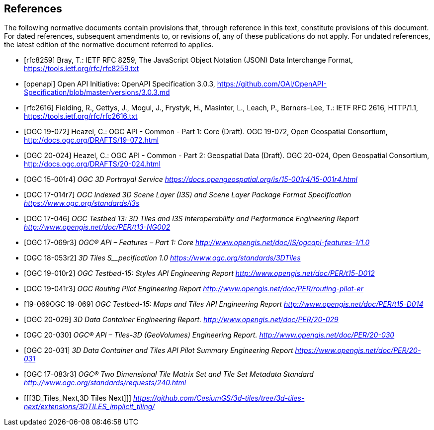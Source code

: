 [bibliography]
== References

The following normative documents contain provisions that, through reference in this text, constitute provisions of this document. For dated references, subsequent amendments to, or revisions of, any of these publications do not apply. For undated references, the latest edition of the normative document referred to applies.


* [[[rfc8259,rfc8259]]] Bray, T.: IETF RFC 8259, The JavaScript Object Notation (JSON) Data Interchange Format, https://tools.ietf.org/rfc/rfc8259.txt[https://tools.ietf.org/rfc/rfc8259.txt]
* [[[openapi,openapi]]] Open API Initiative: OpenAPI Specification 3.0.3, https://github.com/OAI/OpenAPI-Specification/blob/master/versions/3.0.3.md[https://github.com/OAI/OpenAPI-Specification/blob/master/versions/3.0.3.md]
* [[[ieft_rfc2616,rfc2616]]] Fielding, R., Gettys, J., Mogul, J., Frystyk, H., Masinter, L., Leach, P., Berners-Lee, T.: IETF RFC 2616, HTTP/1.1, https://tools.ietf.org/rfc/rfc2616.txt[https://tools.ietf.org/rfc/rfc2616.txt]
////
* [[[rfc2818,rfc2818]]] Rescorla, E.: IETF RFC 2818, HTTP Over TLS, https://tools.ietf.org/rfc/rfc2818.txt[https://tools.ietf.org/rfc/rfc2818.txt]
* [[[rfc3339,rfc3339]]] Klyne, G., Newman, C.: IETF RFC 3339, Date and Time on the Internet: Timestamps, https://tools.ietf.org/rfc/rfc3339.txt[https://tools.ietf.org/rfc/rfc3339.txt]
* [[[rfc3896,rfc3896]]] Berners-Lee, T., Fielding, R., Masinter, L: IETF RFC 3896, Uniform Resource Identifier (URI): Generic Syntax, https://tools.ietf.org/rfc/rfc3896.txt[https://tools.ietf.org/rfc/rfc3896.txt]
* [[[rfc7946,rfc7946]]] Butler, H., Daly, M., Doyle, A., Gillies, S., Hagen, S., Schaub, T.: IETF RFC 7946, The GeoJSON Format, https://tools.ietf.org/rfc/rfc7946.txt[https://tools.ietf.org/rfc/rfc7946.txt]
* [[[rfc8288,rfc8288]]] Nottingham, M.: IETF RFC 8288, Web Linking, https://tools.ietf.org/rfc/rfc8288.txt[https://tools.ietf.org/rfc/rfc8288.txt]
* [[[rfc6570,rfc6570]]] Gregorio, J., Fielding, R., Hadley, M., Nottingham, M., Orchard, D.: IETF RFC 6570, URI Template, https://datatracker.ietf.org/doc/html/rfc6570[https://datatracker.ietf.org/doc/html/rfc6570]
* [[[html5,html5]]] W3C: HTML5, W3C Recommendation, https://www.w3.org/TR/html5/[https://www.w3.org/TR/html5/]
* [[[schema_org,schema_org]]]Schema.org: https://schema.org/docs/schemas.html[https://schema.org/docs/schemas.html]
* [[[covjson,covjson]]] Blower, J., Riechert, M., Roberts, B.: Overview of the CoverageJSON format, https://www.w3.org/TR/covjson-overview/[https://www.w3.org/TR/covjson-overview/]
* [[[rfc2413,rfc2413]]] Weibel, S., Kunze, J., Lagoze, C., Wolf, M.: IETF RFC 2413, Dublin Core Metadata for Resource Discovery, https://tools.ietf.org/rfc/rfc2413.txt[https://tools.ietf.org/rfc/rfc2413.txt]
* [[[OGC06-103r4,OGC 06-103r4]]] Herring, J.: Simple Feature Access - Part 1: Common Architecture, http://portal.opengeospatial.org/files/?artifact_id=25355[http://portal.opengeospatial.org/files/?artifact_id=25355]
* [[[OGC18-010r7,OGC 18-010r7]]] Lott, R.: Well-Known Text representation of Coordinate Reference Systems, http://docs.opengeospatial.org/is/18-010r7/18-010r7.html[http://docs.opengeospatial.org/is/18-010r7/18-010r7.html]
* [[[OGC17-069r3,OGC 17-069r3]]] Portele, C., Vretanos, P., Heazel, C.: OGC API - Features - Part 1: Core, http://www.opengis.net/doc/IS/ogcapi-features-1/1.0[http://www.opengis.net/doc/IS/ogcapi-features-1/1.0]
////
* [[[OGC19-072,OGC 19-072]]] Heazel, C.: OGC API - Common - Part 1: Core (Draft). OGC 19-072, Open Geospatial Consortium, http://docs.ogc.org/DRAFTS/19-072.html[http://docs.ogc.org/DRAFTS/19-072.html]
* [[[OGC20-024,OGC 20-024]]] Heazel, C.: OGC API - Common - Part 2: Geospatial Data (Draft). OGC 20-024, Open Geospatial Consortium, http://docs.ogc.org/DRAFTS/20-024.html[http://docs.ogc.org/DRAFTS/20-024.html]
* [[[OGC_15-001r4,OGC 15-001r4]]] _OGC 3D Portrayal Service_ https://docs.opengeospatial.org/is/15-001r4/15-001r4.html[_https://docs.opengeospatial.org/is/15-001r4/15-001r4.html_]
* [[[OGC_17-014r7,OGC 17-014r7]]]  _OGC Indexed 3D Scene Layer (I3S) and Scene Layer Package Format Specification_ https://www.ogc.org/standards/i3s[_https://www.ogc.org/standards/i3s_]
* [[[OGC_17-046,OGC 17-046]]]  _OGC Testbed 13: 3D Tiles and I3S Interoperability and Performance Engineering Report_ http://www.opengis.net/doc/PER/t13-NG002[_http://www.opengis.net/doc/PER/t13-NG002_]
* [[[OGC_17-069r3,OGC 17-069r3]]]  _OGC® API – Features – Part 1: Core_ http://www.opengis.net/doc/IS/ogcapi-features-1/1.0[_http://www.opengis.net/doc/IS/ogcapi-features-1/1.0_]
* [[[OGC_18-053r2,OGC 18-053r2]]]  _3D Tiles S__pecification_ _1.0_ https://www.ogc.org/standards/3DTiles[_https://www.ogc.org/standards/3DTiles_]
* [[[OGC_19-010r2,OGC 19-010r2]]]  _OGC Testbed-15: Styles API Engineering Report_ http://www.opengis.net/doc/PER/t15-D012[_http://www.opengis.net/doc/PER/t15-D012_]
* [[[OGC_19-041r3,OGC 19-041r3]]]  _OGC Routing Pilot Engineering Report_ http://www.opengis.net/doc/PER/routing-pilot-er[_http://www.opengis.net/doc/PER/routing-pilot-er_]
* [[[OGC_,19-069OGC 19-069]]]  _OGC Testbed-15: Maps and Tiles API Engineering Report_ http://www.opengis.net/doc/PER/t15-D014[_http://www.opengis.net/doc/PER/t15-D014_]
* [[[OGC_20-029,OGC 20-029]]]  _3D Data Container Engineering Report._ http://www.opengis.net/doc/PER/20-029[_http://www.opengis.net/doc/PER/20-029_]
* [[[OGC_20-030,OGC 20-030]]]  _OGC® API – Tiles-3D (GeoVolumes) Engineering Report._ http://www.opengis.net/doc/PER/20-030[_http://www.opengis.net/doc/PER/20-030_]
* [[[OGC_20-031,OGC 20-031]]]  _3D Data Container and Tiles API Pilot Summary Engineering Report_ https://www.opengis.net/doc/PER/20-031[_https://www.opengis.net/doc/PER/20-031_]
* [[[OGC_17-083r3,OGC 17-083r3]]]  _OGC® Two Dimensional Tile Matrix Set and Tile Set Metadata Standard_ http://www.ogc.org/standards/requests/240.html[_http://www.ogc.org/standards/requests/240.html_]
* [[[3D_Tiles_Next,3D Tiles Next]]] https://github.com/CesiumGS/3d-tiles/tree/3d-tiles-next/extensions/3DTILES_implicit_tiling/[_https://github.com/CesiumGS/3d-tiles/tree/3d-tiles-next/extensions/3DTILES_implicit_tiling/_]
